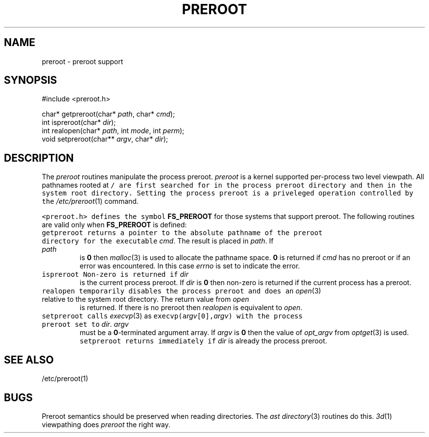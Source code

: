 .de L		\" literal font
.ft 5
.it 1 }N
.if !\\$1 \&\\$1 \\$2 \\$3 \\$4 \\$5 \\$6
..
.de LR
.}S 5 1 \& "\\$1" "\\$2" "\\$3" "\\$4" "\\$5" "\\$6"
..
.de RL
.}S 1 5 \& "\\$1" "\\$2" "\\$3" "\\$4" "\\$5" "\\$6"
..
.de EX		\" start example
.ta 1i 2i 3i 4i 5i 6i
.PP
.RS 
.PD 0
.ft 5
.nf
..
.de EE		\" end example
.fi
.ft
.PD
.RE
.PP
..
.TH PREROOT 3
.SH NAME
preroot \- preroot support
.SH SYNOPSIS
.EX
#include <preroot.h>

char*    getpreroot(char* \fIpath\fP, char* \fIcmd\fP);
int      ispreroot(char* \fIdir\fP);
int      realopen(char* \fIpath\fP, int \fImode\fP, int \fIperm\fP);
void     setpreroot(char** \fIargv\fP, char* \fIdir\fP);
.EE
.SH DESCRIPTION
The
.I preroot
routines manipulate the process preroot.
.I preroot
is a kernel supported per-process two level viewpath.
All pathnames rooted at
.L /
are first searched for in the process preroot directory
and then in the system root directory.
Setting the process preroot is a priveleged operation controlled by the
.IR /etc/preroot (1)
command.
.PP
.L <preroot.h>
defines the symbol
.B FS_PREROOT
for those systems that support preroot.
The following routines are valid only when
.B FS_PREROOT
is defined:
.TP
.L getpreroot
returns a pointer to the absolute pathname of the preroot directory
for the executable
.IR cmd .
The result is placed in
.IR path .
If
.I path
is
.B 0
then
.IR malloc (3)
is used to allocate the pathname space.
.B 0
is returned if
.I cmd
has no preroot or if an error was encountered.
In this case
.I errno
is set to indicate the error.
.TP
.L ispreroot
Non-zero is returned if 
.I dir
is the current process preroot.
If 
.I dir
is
.B 0
then non-zero is returned if the current process has a preroot.
.TP
.L realopen
temporarily disables the process preroot and does an
.IR open (3)
relative to the system root directory.
The return value from
.I open
is returned.
If there is no preroot then
.I realopen
is equivalent to
.IR open .
.TP
.L setpreroot
calls
.IR execvp (3)
as
.L "execvp(a\fIrgv\fP[0],\fIargv\fP)"
with the process preroot set to
.IR dir .
.I argv
must be a
.BR 0 -terminated
argument array.
If 
.I argv
is
.B 0
then the value of
.I opt_argv
from
.IR optget (3)
is used.
.L setpreroot
returns immediately if
.I dir
is already the process preroot.
.SH "SEE ALSO"
/etc/preroot(1)
.SH BUGS
Preroot semantics should be preserved when reading directories.
The
.I ast
.IR directory (3)
routines do this.
.IR 3d (1)
viewpathing does 
.I preroot
the right way.
